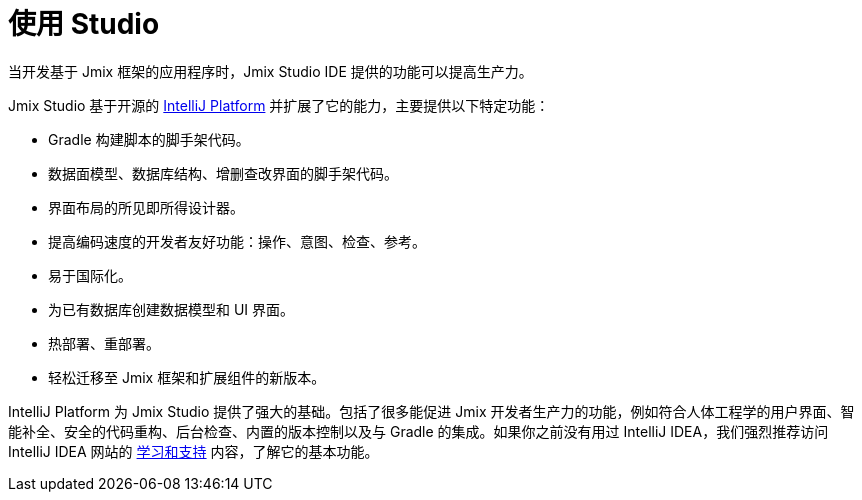 = 使用 Studio

当开发基于 Jmix 框架的应用程序时，Jmix Studio IDE 提供的功能可以提高生产力。

Jmix Studio 基于开源的 https://www.jetbrains.com/opensource/idea/[IntelliJ Platform^] 并扩展了它的能力，主要提供以下特定功能：

* Gradle 构建脚本的脚手架代码。
* 数据面模型、数据库结构、增删查改界面的脚手架代码。
* 界面布局的所见即所得设计器。
* 提高编码速度的开发者友好功能：操作、意图、检查、参考。
* 易于国际化。
* 为已有数据库创建数据模型和 UI 界面。
* 热部署、重部署。
* 轻松迁移至 Jmix 框架和扩展组件的新版本。

IntelliJ Platform 为 Jmix Studio 提供了强大的基础。包括了很多能促进 Jmix 开发者生产力的功能，例如符合人体工程学的用户界面、智能补全、安全的代码重构、后台检查、内置的版本控制以及与 Gradle 的集成。如果你之前没有用过 IntelliJ IDEA，我们强烈推荐访问 IntelliJ IDEA 网站的 https://www.jetbrains.com/idea/resources/[学习和支持^] 内容，了解它的基本功能。


